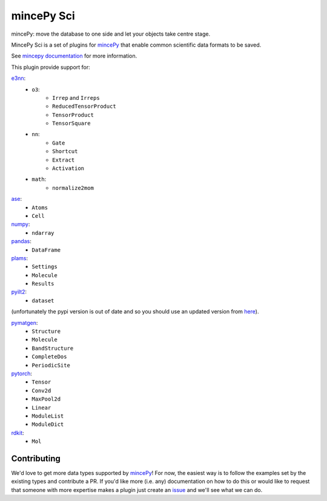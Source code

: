 .. _mincePy: https://github.com/muhrin/mincepy
.. _mincepy documentation: https://mincepy.readthedocs.org/
.. _issue: https://github.com/muhrin/mincepy_sci/issues

.. _ase: https://wiki.fysik.dtu.dk/ase/
.. _e3nn: https://docs.e3nn.org/en/stable/
.. _numpy: https://numpy.org/
.. _pandas: https://pandas.pydata.org/
.. _plams: https://www.scm.com/doc/plams/index.html
.. _pyilt2: http://wgserve.de/pyilt2/
.. _pymatgen: https://pymatgen.org/
.. _pytorch: https://pytorch.org/
.. _rdkit: https://www.rdkit.org/


mincePy Sci
===========

.. image:: https://codecov.io/gh/muhrin/mincepy_sci/branch/develop/graph/badge.svg
    :target: https://codecov.io/gh/muhrin/mincepy_sci
    :alt: Coverage

.. image:: https://travis-ci.com/muhrin/mincepy_sci.svg?branch=master
    :target: https://travis-ci.com/github/muhrin/mincepy_sci
    :alt: Travis CI

.. image:: https://img.shields.io/pypi/v/mincepy-sci.svg
    :target: https://pypi.python.org/pypi/mincepy_sci/
    :alt: Latest Version

.. image:: https://img.shields.io/pypi/pyversions/mincepy-sci.svg
    :target: https://pypi.python.org/pypi/mincepy_sci/

.. image:: https://img.shields.io/pypi/l/mincepy-sci.svg
    :target: https://pypi.python.org/pypi/mincepy_sci/

.. image:: https://img.shields.io/badge/code%20style-black-000000.svg
    :target: https://github.com/psf/black

mincePy: move the database to one side and let your objects take centre stage.

MincePy Sci is a set of plugins for `mincePy`_ that enable common scientific data formats to be saved.

See `mincepy documentation`_ for more information.

This plugin provide support for:

`e3nn`_:
    * ``o3``:
        * ``Irrep`` and ``Irreps``
        * ``ReducedTensorProduct``
        * ``TensorProduct``
        * ``TensorSquare``
    * ``nn``:
        * ``Gate``
        * ``Shortcut``
        * ``Extract``
        * ``Activation``
    * ``math``:
        * ``normalize2mom``


`ase`_:
    * ``Atoms``
    * ``Cell``

`numpy`_:
    * ``ndarray``


`pandas`_:
    * ``DataFrame``


`plams`_:
    * ``Settings``
    * ``Molecule``
    * ``Results``


`pyilt2`_:
    * ``dataset``

(unfortunately the pypi version is out of date and so you should use an updated version from `here <https://github.com/muhrin/pyilt2>`_).

`pymatgen`_:
    * ``Structure``
    * ``Molecule``
    * ``BandStructure``
    * ``CompleteDos``
    * ``PeriodicSite``


`pytorch`_:
    * ``Tensor``
    * ``Conv2d``
    * ``MaxPool2d``
    * ``Linear``
    * ``ModuleList``
    * ``ModuleDict``


`rdkit`_:
    * ``Mol``

Contributing
------------

We'd love to get more data types supported by `mincePy`_!
For now, the easiest way is to follow the examples set by the existing types and contribute a PR.
If you'd like more (i.e. any) documentation on how to do this or would like to request that someone with more expertise makes a plugin just create an `issue`_ and we'll see what we can do.
